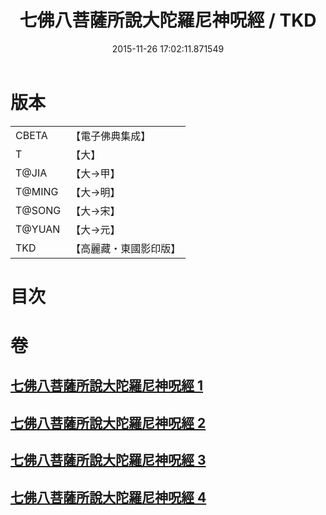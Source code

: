 #+TITLE: 七佛八菩薩所說大陀羅尼神呪經 / TKD
#+DATE: 2015-11-26 17:02:11.871549
* 版本
 |     CBETA|【電子佛典集成】|
 |         T|【大】     |
 |     T@JIA|【大→甲】   |
 |    T@MING|【大→明】   |
 |    T@SONG|【大→宋】   |
 |    T@YUAN|【大→元】   |
 |       TKD|【高麗藏・東國影印版】|

* 目次
* 卷
** [[file:KR6j0562_001.txt][七佛八菩薩所說大陀羅尼神呪經 1]]
** [[file:KR6j0562_002.txt][七佛八菩薩所說大陀羅尼神呪經 2]]
** [[file:KR6j0562_003.txt][七佛八菩薩所說大陀羅尼神呪經 3]]
** [[file:KR6j0562_004.txt][七佛八菩薩所說大陀羅尼神呪經 4]]
